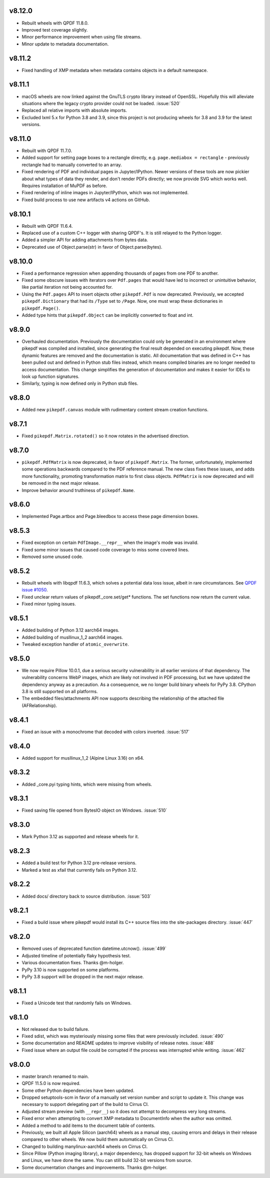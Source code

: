 v8.12.0
=======

- Rebuilt wheels with QPDF 11.8.0.
- Improved test coverage slightly.
- Minor performance improvement when using file streams.
- Minor update to metadata documentation.

v8.11.2
=======

- Fixed handling of XMP metadata when metadata contains objects in a default
  namespace.

v8.11.1
=======

- macOS wheels are now linked against the GnuTLS crypto library instead of
  OpenSSL. Hopefully this will alleviate situations where the legacy crypto
  provider could not be loaded. :issue:`520`
- Replaced all relative imports with absolute imports.
- Excluded lxml 5.x for Python 3.8 and 3.9, since this project is not producing
  wheels for 3.8 and 3.9 for the latest versions.

v8.11.0
=======

- Rebuilt with QPDF 11.7.0.
- Added support for setting page boxes to a rectangle directly, e.g.
  ``page.mediabox = rectangle`` - previously rectangle had to
  manually converted to an array.
- Fixed rendering of PDF and individual pages in Jupyter/IPython. Newer versions
  of these tools are now pickier about what types of data they render, and don't
  render PDFs directly; we now provide SVG which works well. Requires installation
  of MuPDF as before.
- Fixed rendering of inline images in Jupyter/IPython, which was not implemented.
- Fixed build process to use new artifacts v4 actions on GitHub.

v8.10.1
=======

- Rebuilt with QPDF 11.6.4.
- Replaced use of a custom C++ logger with sharing QPDF's. It is still relayed to
  the Python logger.
- Added a simpler API for adding attachments from bytes data.
- Deprecated use of Object.parse(str) in favor of Object.parse(bytes).

v8.10.0
=======

- Fixed a performance regression when appending thousands of pages from one PDF to
  another.
- Fixed some obscure issues with iterators over ``Pdf.pages`` that would have led
  to incorrect or unintuitive behavior, like partial iteration not being accounted
  for.
- Using the ``Pdf.pages`` API to insert objects other ``pikepdf.Pdf`` is now
  deprecated. Previously, we accepted ``pikepdf.Dictionary`` that had its ``/Type``
  set to ``/Page``. Now, one must wrap these dictionaries in ``pikepdf.Page()``.
- Added type hints that ``pikepdf.Object`` can be implicitly converted to float
  and int.

v8.9.0
======

- Overhauled documentation. Previously the documentation could only be generated in
  an environment where pikepdf was compiled and installed, since generating the final
  result depended on executing pikepdf. Now, these dynamic features are removed and
  the documentation is static. All documentation that was defined in C++ has been
  pulled out and defined in Python stub files instead, which means compiled binaries
  are no longer needed to access documentation. This change simplifies the generation of
  documentation and makes it easier for IDEs to look up function signatures.
- Similarly, typing is now defined only in Python stub files.

v8.8.0
======

- Added new ``pikepdf.canvas`` module with rudimentary content stream creation
  functions.

v8.7.1
======

- Fixed ``pikepdf.Matrix.rotated()`` so it now rotates in the advertised direction.

v8.7.0
======

- ``pikepdf.PdfMatrix`` is now deprecated, in favor of ``pikepdf.Matrix``. The former,
  unfortunately, implemented some operations backwards compared to the PDF reference
  manual. The new class fixes these issues, and adds more functionality, promoting
  transformation matrix to first class objects. ``PdfMatrix`` is now deprecated and
  will be removed in the next major release.
- Improve behavior around truthiness of ``pikepdf.Name``.

v8.6.0
======

- Implemented Page.artbox and Page.bleedbox to access these page dimension boxes.

v8.5.3
======

- Fixed exception on certain ``PdfImage.__repr__`` when the image's mode was invalid.
- Fixed some minor issues that caused code coverage to miss some covered lines.
- Removed some unused code.

v8.5.2
======

- Rebuilt wheels with libqpdf 11.6.3, which solves a potential data loss issue,
  albeit in rare circumstances. See `QPDF issue #1050 <https://github.com/qpdf/qpdf/issues/1050>`_.
- Fixed unclear return values of pikepdf._core.set/get* functions. The set functions
  now return the current value.
- Fixed minor typing issues.

v8.5.1
======

- Added building of Python 3.12 aarch64 images.
- Added building of musllinux_1_2 aarch64 images.
- Tweaked exception handler of ``atomic_overwrite``.

v8.5.0
======

- We now require Pillow 10.0.1, due a serious security vulnerability in all earlier
  versions of that dependency. The vulnerability concerns WebP images, which are
  likely not involved in PDF processing, but we have updated the dependency anyway
  as a precaution. As a consequence, we no longer build binary wheels for PyPy 3.8.
  CPython 3.8 is still supported on all platforms.
- The embedded files/attachments API now supports describing the relationship of the
  attached file (AFRelationship).

v8.4.1
======

- Fixed an issue with a monochrome that decoded with colors inverted. :issue:`517`

v8.4.0
======

- Added support for musllinux_1_2 (Alpine Linux 3.16) on x64.

v8.3.2
======

- Added _core.pyi typing hints, which were missing from wheels.

v8.3.1
======

- Fixed saving file opened from BytesIO object on Windows. :issue:`510`

v8.3.0
======

- Mark Python 3.12 as supported and release wheels for it.

v8.2.3
======

- Added a build test for Python 3.12 pre-release versions.
- Marked a test as xfail that currently fails on Python 3.12.

v8.2.2
======

- Added docs/ directory back to source distribution. :issue:`503`

v8.2.1
======

- Fixed a build issue where pikepdf would install its C++ source files into the
  site-packages directory. :issue:`447`

v8.2.0
======

- Removed uses of deprecated function datetime.utcnow(). :issue:`499`
- Adjusted timeline of potentially flaky hypothesis test.
- Various documentation fixes. Thanks @m-holger.
- PyPy 3.10 is now supported on some platforms.
- PyPy 3.8 support will be dropped in the next major release.

v8.1.1
======

- Fixed a Unicode test that randomly fails on Windows.

v8.1.0
======

- Not released due to build failure.
- Fixed sdist, which was mysteriously missing some files that were previously included. :issue:`490`
- Some documentation and README updates to improve visibility of release notes. :issue:`488`
- Fixed issue where an output file could be corrupted if the process was interrupted while writing. :issue:`462`

v8.0.0
======

- master branch renamed to main.
- QPDF 11.5.0 is now required.
- Some other Python dependencies have been updated.
- Dropped setuptools-scm in favor of a manually set version number and script
  to update it. This change was necessary to support delegating part of the build
  to Cirrus CI.
- Adjusted stream preview (with ``__repr__``) so it does not attempt to decompress
  very long streams.
- Fixed error when attempting to convert XMP metadata to DocumentInfo when the
  author was omitted.
- Added a method to add items to the document table of contents.
- Previously, we built all Apple Silicon (aarch64) wheels as a manual step,
  causing errors and delays in their release compared to other wheels. We now
  build them automatically on Cirrus CI.
- Changed to building manylinux-aarch64 wheels on Cirrus CI.
- Since Pillow (Python imaging library), a major dependency, has dropped support
  for 32-bit wheels on Windows and Linux, we have done the same. You can still build
  32-bit versions from source.
- Some documentation changes and improvements. Thanks @m-holger.
